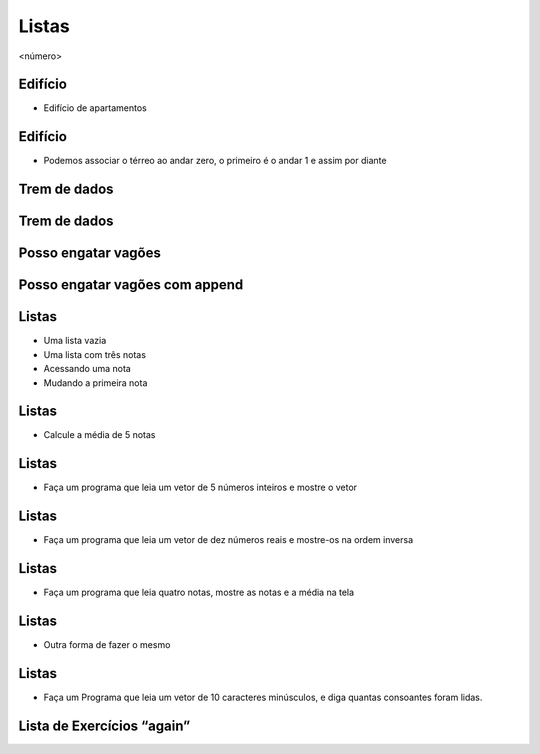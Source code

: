 ======
Listas
======


.. image:: img/TWP10_001.jpeg
   :height: 14.925cm
   :width: 9.258cm
   :alt: 


<número>

Edifício
========



+ Edifício de apartamentos




.. image:: img/TWP17_001.png
   :height: 3.412cm
   :width: 16.774cm
   :alt: 


Edifício
========



+ Podemos associar o térreo ao andar zero, o primeiro é o andar 1 e
  assim por diante


.. image:: img/TWP17_002.png
   :height: 6.597cm
   :width: 12.4cm
   :alt: 


.. image:: img/TWP17_003.png
   :height: 4.158cm
   :width: 6.2cm
   :alt: 


Trem de dados
=============


.. image:: img/TWP17_004.png
   :height: 12.8cm
   :width: 16.244cm
   :alt: 


Trem de dados
=============


.. image:: img/TWP17_005.png
   :height: 8.2cm
   :width: 24.756cm
   :alt: 


Posso engatar vagões
====================


.. image:: img/TWP17_006.png
   :height: 10cm
   :width: 25.303cm
   :alt: 


Posso engatar vagões com append
===============================


.. image:: img/TWP17_007.png
   :height: 8cm
   :width: 24.242cm
   :alt: 


Listas
======



+ Uma lista vazia





+ Uma lista com três notas





+ Acessando uma nota





+ Mudando a primeira nota




.. image:: img/TWP17_008.png
   :height: 1.031cm
   :width: 6.534cm
   :alt: 


.. image:: img/TWP17_009.png
   :height: 0.819cm
   :width: 11.535cm
   :alt: 


.. image:: img/TWP17_010.png
   :height: 1.666cm
   :width: 9.207cm
   :alt: 


.. image:: img/TWP17_011.png
   :height: 2.565cm
   :width: 9.312cm
   :alt: 


Listas
======



+ Calcule a média de 5 notas


.. image:: img/TWP17_012.png
   :height: 6.164cm
   :width: 14.842cm
   :alt: 


Listas
======



+ Faça um programa que leia um vetor de 5 números inteiros e mostre o
  vetor




.. image:: img/TWP17_013.png
   :height: 6.243cm
   :width: 18.123cm
   :alt: 


Listas
======



+ Faça um programa que leia um vetor de dez números reais e mostre-os
  na ordem inversa




.. image:: img/TWP17_014.png
   :height: 8.651cm
   :width: 19.208cm
   :alt: 


Listas
======



+ Faça um programa que leia quatro notas, mostre as notas e a média na
  tela


.. image:: img/TWP17_015.png
   :height: 11.508cm
   :width: 14.657cm
   :alt: 


Listas
======



+ Outra forma de fazer o mesmo


.. image:: img/TWP17_016.png
   :height: 8.651cm
   :width: 14.551cm
   :alt: 


Listas
======



+ Faça um Programa que leia um vetor de 10 caracteres minúsculos, e
  diga quantas consoantes foram lidas.




.. image:: img/TWP17_017.png
   :height: 10.477cm
   :width: 18.784cm
   :alt: 


Lista de Exercícios “again”
===========================


.. image:: img/TWP05_041.jpeg
   :height: 12.571cm
   :width: 9.411cm
   :alt: 




